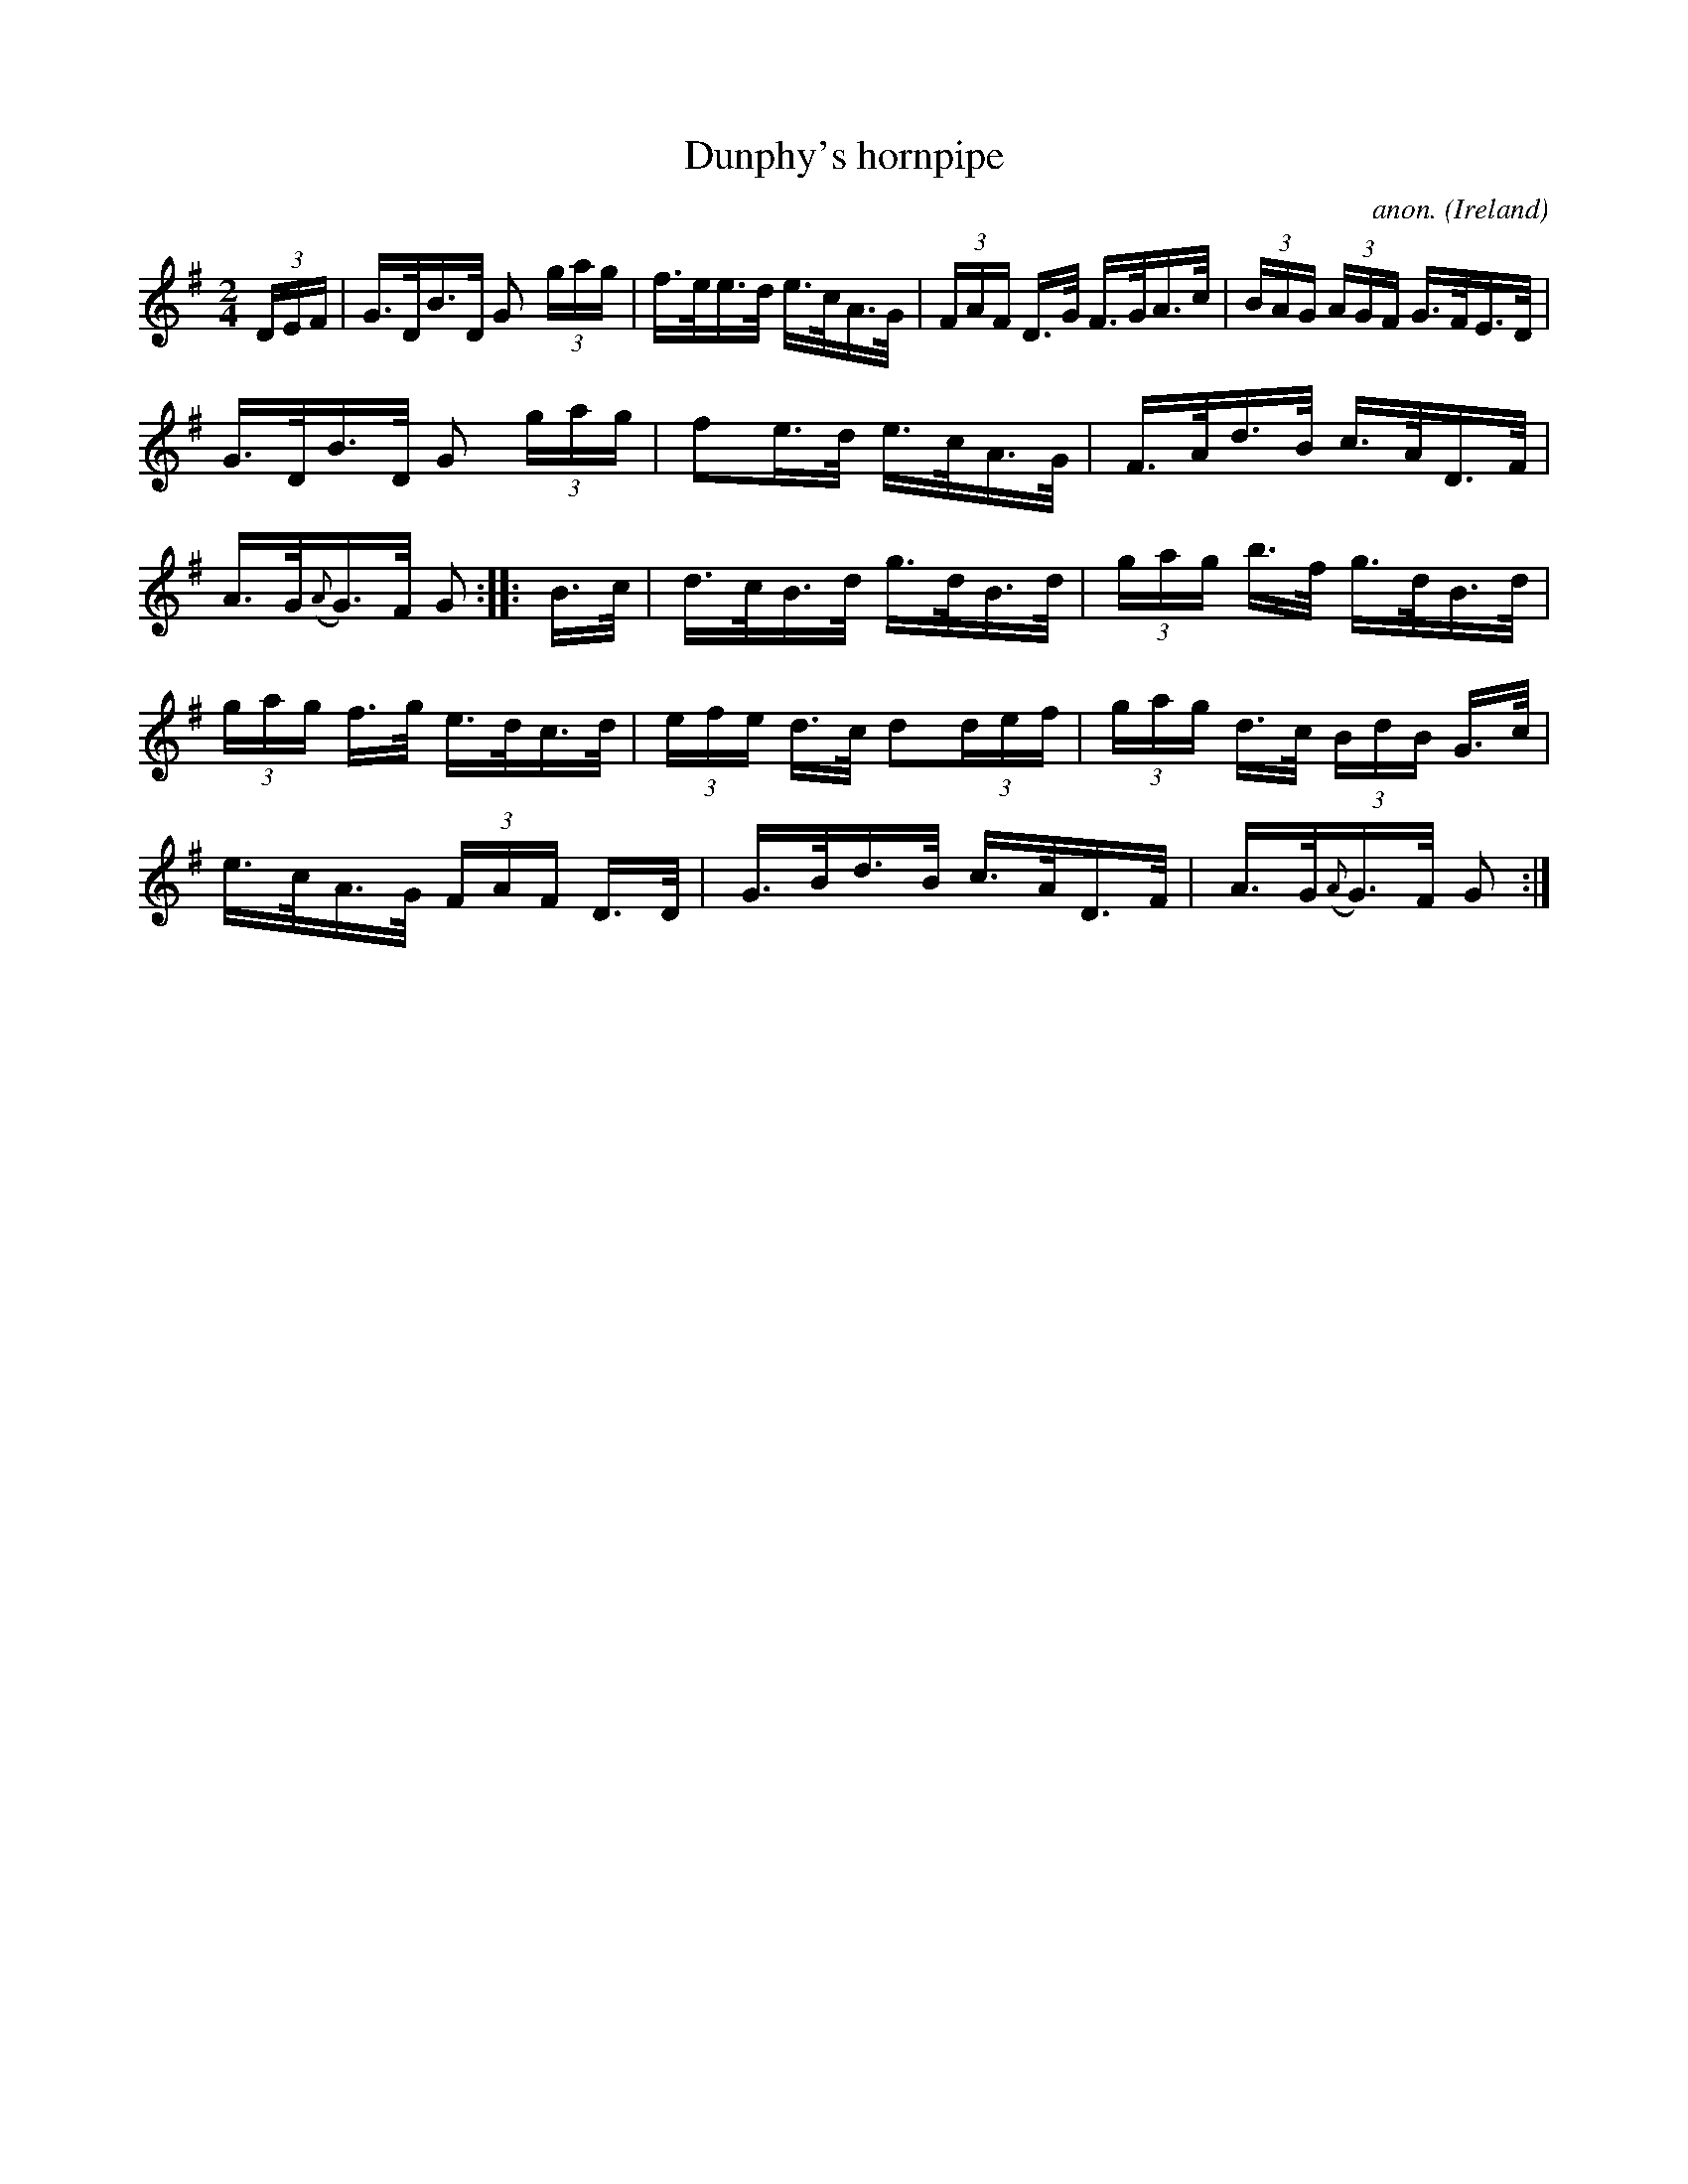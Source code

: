 X:810
T:Dunphy's hornpipe
C:anon.
O:Ireland
B:Francis O'Neill: "The Dance Music of Ireland" (1907) no. 810
R:hornpipe
M:2/4
L:1/16
K:G
(3DEF | G>DB>D G2 (3gag | f>ee>d e>cA>G | (3FAF D>G F>GA>c | (3BAG (3AGF G>FE>D |
G>DB>D G2 (3gag | f2e>d e>cA>G | F>Ad>B c>AD>F | A>G({A}G)>F G2 :: B>c |\
 d>cB>d g>dB>d | (3gag b>f g>dB>d |
(3gag f>g e>dc>d | (3efe d>c d2(3def | (3gag d>c (3BdB G>c | e>cA>G (3FAF D>D | G>Bd>B c>AD>F| A>G({A}G)>F G2 :|
